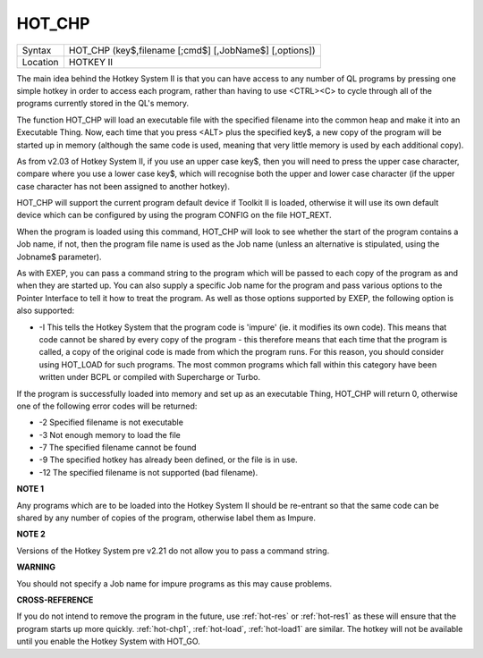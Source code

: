 ..  _hot-chp:

HOT\_CHP
========

+----------+-------------------------------------------------------------------+
| Syntax   |  HOT\_CHP (key$,filename [;cmd$] [,JobName$] [,options])          |
+----------+-------------------------------------------------------------------+
| Location |  HOTKEY II                                                        |
+----------+-------------------------------------------------------------------+

The main idea behind the Hotkey System II is that you can have access
to any number of QL programs by pressing one simple hotkey in order to
access each program, rather than having to use <CTRL><C> to cycle
through all of the programs currently stored in the QL's memory.

The function HOT\_CHP will load an executable file with the specified
filename into the common heap and make it into an Executable Thing. Now,
each time that you press <ALT> plus the specified key$, a new copy of
the program will be started up in memory (although the same code is
used, meaning that very little memory is used by each additional copy).

As from v2.03 of Hotkey System II, if you use an upper case key$, then
you will need to press the upper case character, compare where you use a
lower case key$, which will recognise both the upper and lower case
character (if the upper case character has not been assigned to another
hotkey).

HOT\_CHP will support the current program default device if
Toolkit II is loaded, otherwise it will use its own default device which
can be configured by using the program CONFIG on the file HOT\_REXT.

When the program is loaded using this command, HOT\_CHP will look to see
whether the start of the program contains a Job name, if not, then the
program file name is used as the Job name (unless an alternative is
stipulated, using the Jobname$  parameter).

As with EXEP, you can pass a command string to the program
which will be passed to each copy of the program as and when they are
started up. You can also supply a specific Job name for the program and
pass various options to the Pointer Interface to tell it how to treat
the program. As well as those options supported by EXEP, the following
option is also supported:

- -I This tells the Hotkey System that the program code is 'impure'
  (ie. it modifies its own code). This means that
  code cannot be shared by every copy of the program - this therefore
  means that each time that the program is called, a copy of the original
  code is made from which the program runs. For this reason, you should
  consider using HOT\_LOAD for such programs. The most common programs
  which fall within this category have been written under BCPL or compiled
  with Supercharge or Turbo.

If the program is successfully loaded into
memory and set up as an executable Thing, HOT\_CHP will return 0,
otherwise one of the following error codes will be returned:

- -2 Specified filename is not executable
- -3 Not enough memory to load the file
- -7 The specified filename cannot be found
- -9 The specified hotkey has already been defined, or the file is in use.
- -12 The specified filename is not supported (bad filename).

**NOTE 1**

Any programs which are to be loaded into the Hotkey System II should be
re-entrant so that the same code can be shared by any number of copies
of the program, otherwise label them as Impure.

**NOTE 2**

Versions of the Hotkey System pre v2.21 do not allow you to pass a
command string.

**WARNING**

You should not specify a Job name for impure programs as this may cause
problems.

**CROSS-REFERENCE**

If you do not intend to remove the program in the future, use
:ref:`hot-res` or
:ref:`hot-res1` as these will ensure that the
program starts up more quickly. :ref:`hot-chp1`,
:ref:`hot-load`,
:ref:`hot-load1` are similar. The hotkey will
not be available until you enable the Hotkey System with HOT\_GO.


